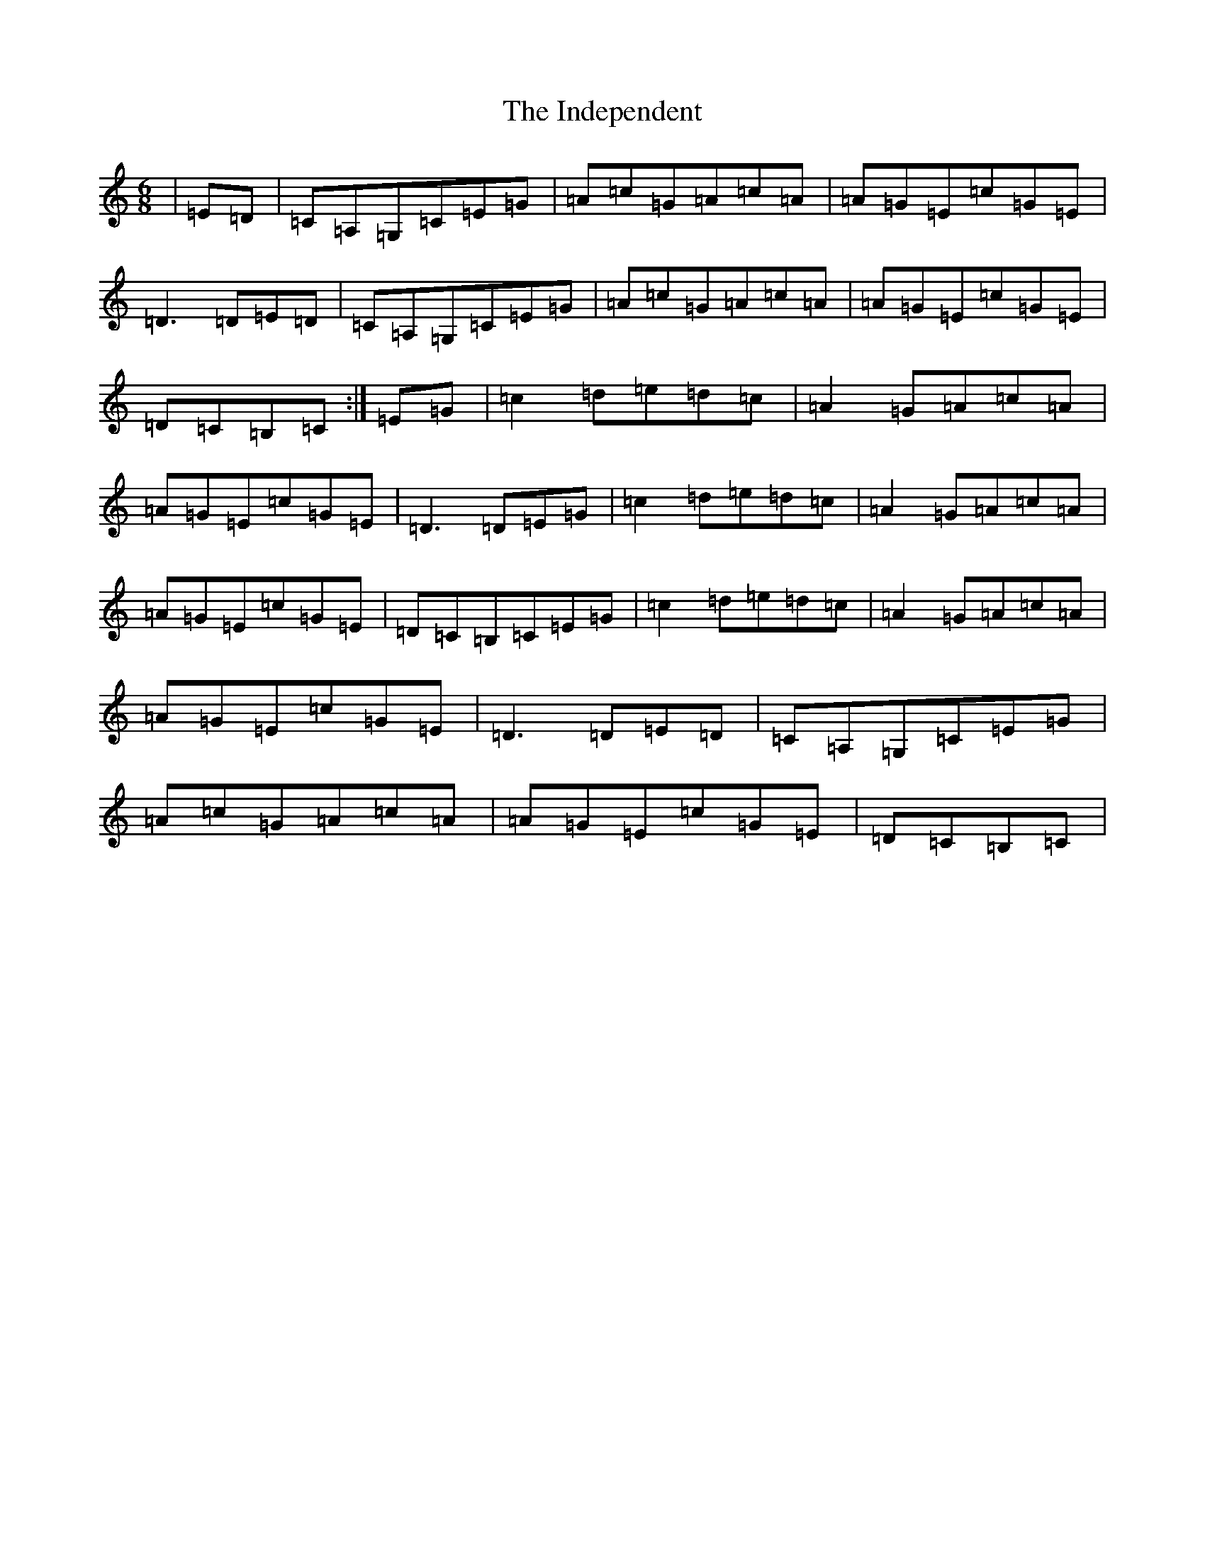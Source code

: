X: 715
T: Independent, The
S: https://thesession.org/tunes/9513#setting10836
R: jig
M:6/8
L:1/8
K: C Major
|=E=D|=C=A,=G,=C=E=G|=A=c=G=A=c=A|=A=G=E=c=G=E|=D3=D=E=D|=C=A,=G,=C=E=G|=A=c=G=A=c=A|=A=G=E=c=G=E|=D=C=B,=C:|=E=G|=c2=d=e=d=c|=A2=G=A=c=A|=A=G=E=c=G=E|=D3=D=E=G|=c2=d=e=d=c|=A2=G=A=c=A|=A=G=E=c=G=E|=D=C=B,=C=E=G|=c2=d=e=d=c|=A2=G=A=c=A|=A=G=E=c=G=E|=D3=D=E=D|=C=A,=G,=C=E=G|=A=c=G=A=c=A|=A=G=E=c=G=E|=D=C=B,=C|